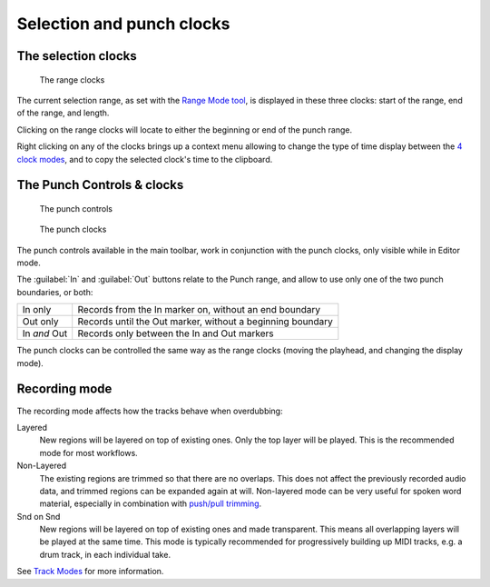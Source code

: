 Selection and punch clocks
==========================

.. _selection_clocks:

The selection clocks
--------------------

.. figure:: images/selection-clocks.png
   :alt: The range clocks

   The range clocks

The current selection range, as set with the `Range Mode tool <@@toolbox>`__, is displayed in these three clocks: start of the range, end of the range, and length.

Clicking on the range clocks will locate to either the beginning or end of the punch range.

Right clicking on any of the clocks brings up a context menu allowing to change the type of time display between the `4 clock modes <@@editing-clocks>`__, and to copy the selected clock's time to the clipboard.

.. _punch_controls:

The Punch Controls & clocks
---------------------------

.. figure:: images/punch-controls.png
   :alt: The Punch Controls, and the related Punch clocks

   The punch controls

.. figure:: images/punch-clocks.png
   :alt: The punch clocks

   The punch clocks

The punch controls available in the main toolbar, work in conjunction with the punch clocks, only visible while in Editor mode.

The :guilabel:`In` and :guilabel:`Out` buttons relate to the Punch range, and allow to use only one of the two punch boundaries, or both:

============ ==========================================================
In only      Records from the In marker on, without an end boundary
Out only     Records until the Out marker, without a beginning boundary
In *and* Out Records only between the In and Out markers
============ ==========================================================

The punch clocks can be controlled the same way as the range clocks
(moving the playhead, and changing the display mode).

.. _rec-mode:

Recording mode
--------------

The recording mode affects how the tracks behave when overdubbing:

Layered
   New regions will be layered on top of existing ones. Only the top layer will be played. This is the recommended mode for most workflows.
Non-Layered
   The existing regions are trimmed so that there are no overlaps. This does not affect the previously recorded audio data, and trimmed regions can be expanded again at will. Non-layered mode can be very useful for spoken word material, especially in combination with `push/pull trimming <@@pushpull-trimming>`__.

Snd on Snd
   New regions will be layered on top of existing ones and made transparent. This means all overlapping layers will be played at the same time. This mode is typically recommended for progressively building up MIDI tracks, e.g. a drum track, in each individual take.

See `Track Modes <@@track-types>`__ for more information.